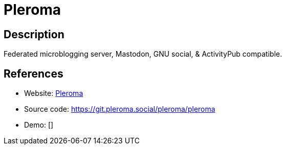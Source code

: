 = Pleroma

:Name:          Pleroma
:Language:      Pleroma
:License:       AGPL-3.0
:Topic:         Communication systems
:Category:      Social Networks and Forums
:Subcategory:   

// END-OF-HEADER. DO NOT MODIFY OR DELETE THIS LINE

== Description

Federated microblogging server, Mastodon, GNU social, & ActivityPub compatible.

== References

* Website: https://pleroma.social[Pleroma]
* Source code: https://git.pleroma.social/pleroma/pleroma[https://git.pleroma.social/pleroma/pleroma]
* Demo: []
